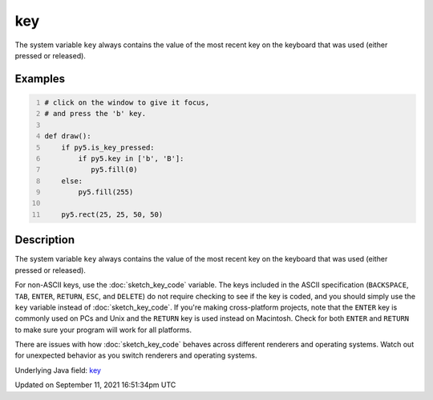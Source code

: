 key
===

The system variable ``key`` always contains the value of the most recent key on the keyboard that was used (either pressed or released).

Examples
--------

.. raw:: html

    <div class="example-table">

.. raw:: html

    <div class="example-row"><div class="example-cell-image">

.. raw:: html

    </div><div class="example-cell-code">

.. code:: python
    :number-lines:

    # click on the window to give it focus,
    # and press the 'b' key.

    def draw():
        if py5.is_key_pressed:
            if py5.key in ['b', 'B']:
               py5.fill(0)
        else:
            py5.fill(255)

        py5.rect(25, 25, 50, 50)

.. raw:: html

    </div></div>

.. raw:: html

    </div>

Description
-----------

The system variable ``key`` always contains the value of the most recent key on the keyboard that was used (either pressed or released). 
 
For non-ASCII keys, use the :doc:`sketch_key_code` variable. The keys included in the ASCII specification (``BACKSPACE``, ``TAB``, ``ENTER``, ``RETURN``, ``ESC``, and ``DELETE``) do not require checking to see if the key is coded, and you should simply use the ``key`` variable instead of :doc:`sketch_key_code`. If you're making cross-platform projects, note that the ``ENTER`` key is commonly used on PCs and Unix and the ``RETURN`` key is used instead on Macintosh. Check for both ``ENTER`` and ``RETURN`` to make sure your program will work for all platforms.

There are issues with how :doc:`sketch_key_code` behaves across different renderers and operating systems. Watch out for unexpected behavior as you switch renderers and operating systems.

Underlying Java field: `key <https://processing.org/reference/key.html>`_


Updated on September 11, 2021 16:51:34pm UTC

